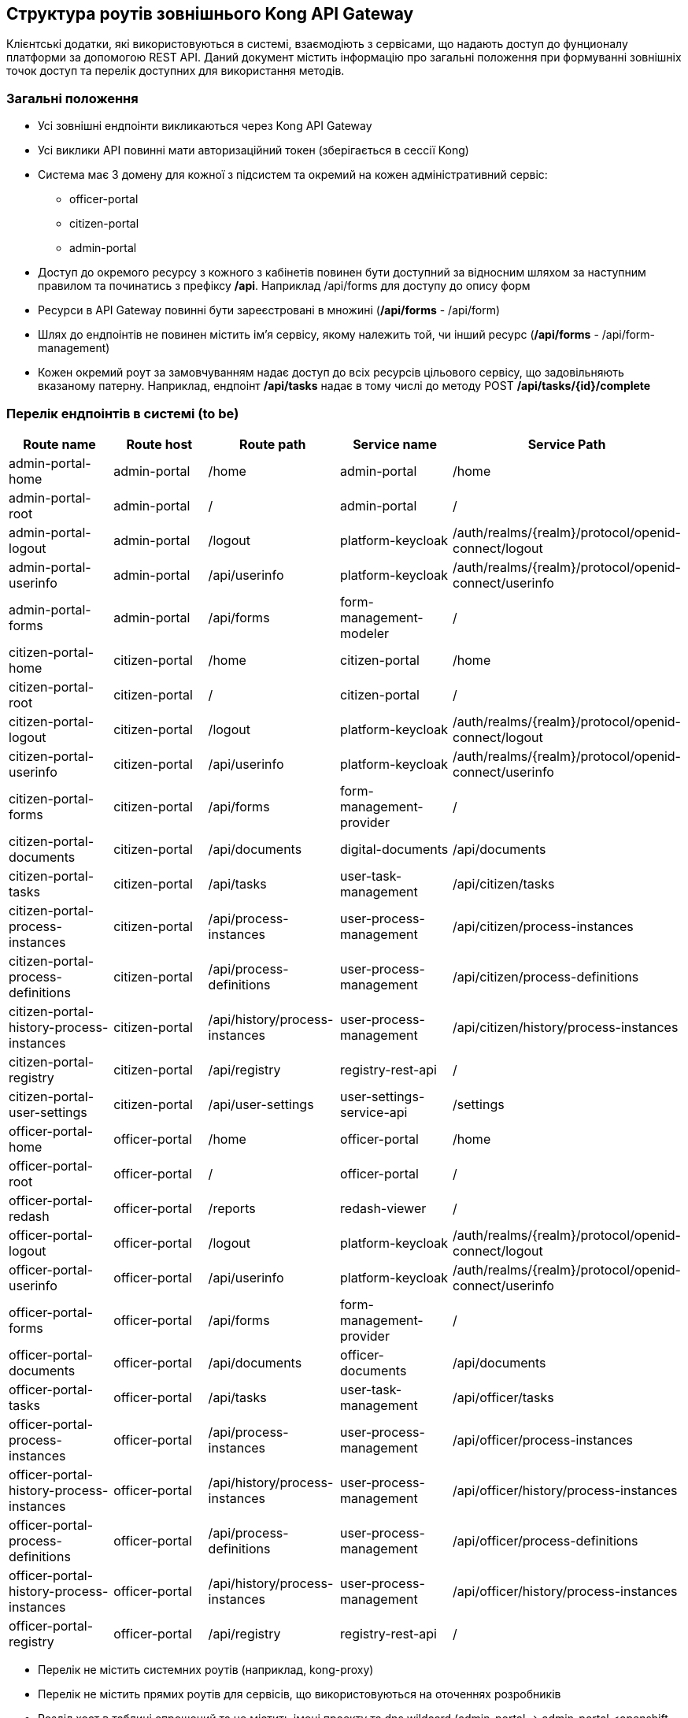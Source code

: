 == Структура роутів зовнішнього Kong API Gateway

Клієнтські додатки, які використовуються в системі, взаємодіють з сервісами, що надають доступ до
фунционалу платформи за допомогою REST API. Даний документ містить інформацію про загальні положення
при формуванні зовнішніх точок доступ та перелік доступних для використання методів.

=== Загальні положення

* Усі зовнішні ендпоінти викликаються через Kong API Gateway
* Усі виклики API повинні мати авторизаційний токен (зберігається в сессії Kong)
* Система має 3 домену для кожної з підсистем та окремий на кожен адміністративний сервіс:
** officer-portal
** citizen-portal
** admin-portal
* Доступ до окремого ресурсу з кожного з кабінетів повинен бути доступний за відносним шляхом за наступним
правилом та починатись з префіксу */api*. Наприклад /api/forms для доступу до опису форм
* Ресурси в API Gateway повинні бути зареєстровані в множині
(*/api/forms* - [.line-through]#/api/form#)
* Шлях до ендпоінтів не повинен містить ім'я сервісу, якому належить той, чи інший ресурс
(*/api/forms* - [.line-through]#/api/form-management#)
* Кожен окремий роут за замовчуванням надає доступ до всіх ресурсів цільового сервісу, що задовільняють
вказаному патерну. Наприклад, ендпоінт */api/tasks* надає в тому числі до методу POST
*/api/tasks/{id}/complete*

=== Перелік ендпоінтів в системі (to be)

|===
|Route name |Route host |Route path |Service name |Service Path

|admin-portal-home
|admin-portal
|/home
|admin-portal
|/home

|admin-portal-root
|admin-portal
|/
|admin-portal
|/

|admin-portal-logout
|admin-portal
|/logout
|platform-keycloak
|/auth/realms/{realm}/protocol/openid-connect/logout

|admin-portal-userinfo
|admin-portal
|/api/userinfo
|platform-keycloak
|/auth/realms/{realm}/protocol/openid-connect/userinfo

|admin-portal-forms
|admin-portal
|/api/forms
|form-management-modeler
|/

|citizen-portal-home
|citizen-portal
|/home
|citizen-portal
|/home

|citizen-portal-root
|citizen-portal
|/
|citizen-portal
|/

|citizen-portal-logout
|citizen-portal
|/logout
|platform-keycloak
|/auth/realms/{realm}/protocol/openid-connect/logout

|citizen-portal-userinfo
|citizen-portal
|/api/userinfo
|platform-keycloak
|/auth/realms/{realm}/protocol/openid-connect/userinfo

|citizen-portal-forms
|citizen-portal
|/api/forms
|form-management-provider
|/

|citizen-portal-documents
|citizen-portal
|/api/documents
|digital-documents
|/api/documents

|citizen-portal-tasks
|citizen-portal
|/api/tasks
|user-task-management
|/api/citizen/tasks

|citizen-portal-process-instances
|citizen-portal
|/api/process-instances
|user-process-management
|/api/citizen/process-instances

|citizen-portal-process-definitions
|citizen-portal
|/api/process-definitions
|user-process-management
|/api/citizen/process-definitions

|citizen-portal-history-process-instances
|citizen-portal
|/api/history/process-instances
|user-process-management
|/api/citizen/history/process-instances

|citizen-portal-registry
|citizen-portal
|/api/registry
|registry-rest-api
|/

|citizen-portal-user-settings
|citizen-portal
|/api/user-settings
|user-settings-service-api
|/settings

|officer-portal-home
|officer-portal
|/home
|officer-portal
|/home

|officer-portal-root
|officer-portal
|/
|officer-portal
|/

|officer-portal-redash
|officer-portal
|/reports
|redash-viewer
|/

|officer-portal-logout
|officer-portal
|/logout
|platform-keycloak
|/auth/realms/{realm}/protocol/openid-connect/logout

|officer-portal-userinfo
|officer-portal
|/api/userinfo
|platform-keycloak
|/auth/realms/{realm}/protocol/openid-connect/userinfo

|officer-portal-forms
|officer-portal
|/api/forms
|form-management-provider
|/

|officer-portal-documents
|officer-portal
|/api/documents
|officer-documents
|/api/documents

|officer-portal-tasks
|officer-portal
|/api/tasks
|user-task-management
|/api/officer/tasks

|officer-portal-process-instances
|officer-portal
|/api/process-instances
|user-process-management
|/api/officer/process-instances

|officer-portal-history-process-instances
|officer-portal
|/api/history/process-instances
|user-process-management
|/api/officer/history/process-instances

|officer-portal-process-definitions
|officer-portal
|/api/process-definitions
|user-process-management
|/api/officer/process-definitions

|officer-portal-history-process-instances
|officer-portal
|/api/history/process-instances
|user-process-management
|/api/officer/history/process-instances

|officer-portal-registry
|officer-portal
|/api/registry
|registry-rest-api
|/
|===

* Перелік не містить системних роутів (наприклад, kong-proxy)
* Перелік не містить прямих роутів для сервісів, що використовуються на оточеннях розробників
* Розділ хост в таблиці спрощений та не містить імені проекту та dns wildcard
(admin-portal -> admin-portal.<openshift-project-name>.<dns-wildcard>)

